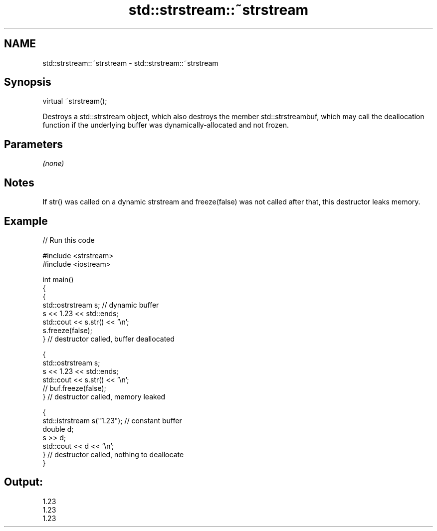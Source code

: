 .TH std::strstream::~strstream 3 "2020.03.24" "http://cppreference.com" "C++ Standard Libary"
.SH NAME
std::strstream::~strstream \- std::strstream::~strstream

.SH Synopsis

  virtual ~strstream();

  Destroys a std::strstream object, which also destroys the member std::strstreambuf, which may call the deallocation function if the underlying buffer was dynamically-allocated and not frozen.

.SH Parameters

  \fI(none)\fP

.SH Notes

  If str() was called on a dynamic strstream and freeze(false) was not called after that, this destructor leaks memory.

.SH Example

  
// Run this code

    #include <strstream>
    #include <iostream>

    int main()
    {
        {
            std::ostrstream s; // dynamic buffer
            s << 1.23 << std::ends;
            std::cout << s.str() << '\\n';
            s.freeze(false);
        } // destructor called, buffer deallocated

        {
            std::ostrstream s;
            s << 1.23 << std::ends;
            std::cout << s.str() << '\\n';
    //        buf.freeze(false);
        } // destructor called, memory leaked

        {
            std::istrstream s("1.23"); // constant buffer
            double d;
            s >> d;
            std::cout << d << '\\n';
        } // destructor called, nothing to deallocate
    }

.SH Output:

    1.23
    1.23
    1.23




